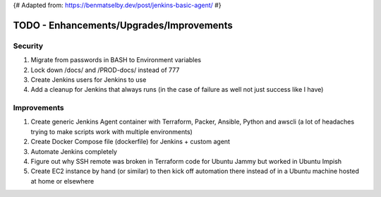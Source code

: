 {# Adapted from: https://benmatselby.dev/post/jenkins-basic-agent/ #}

******************************************************
TODO - Enhancements/Upgrades/Improvements
******************************************************


Security
================

#. Migrate from passwords in BASH to Environment variables
#. Lock down /docs/ and /PROD-docs/ instead of 777
#. Create Jenkins users for Jenkins to use
#. Add a cleanup for Jenkins that always runs (in the case of failure as well not just success like I have)



Improvements
================

#. Create generic Jenkins Agent container with Terraform, Packer, Ansible, Python and awscli (a lot of headaches trying to make scripts work with multiple environments)
#. Create Docker Compose file (dockerfile) for Jenkins + custom agent
#. Automate Jenkins completely
#. Figure out why SSH remote was broken in Terraform code for Ubuntu Jammy but worked in Ubuntu Impish
#. Create EC2 instance by hand (or similar) to then kick off automation there instead of in a Ubuntu machine hosted at home or elsewhere


